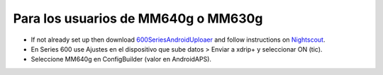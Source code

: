 Para los usuarios de MM640g o MM630g
**************************************************

* If not already set up then download `600SeriesAndroidUploaer <http://pazaan.github.io/600SeriesAndroidUploader/>`_ and follow instructions on `Nightscout <http://www.nightscout.info/wiki/welcome/nightscout-and-medtronic-640g>`_.
* En Series 600 use Ajustes en el dispositivo que sube datos > Enviar a xdrip+ y seleccionar ON (tic).
* Seleccione MM640g en ConfigBuilder (valor en AndroidAPS).
